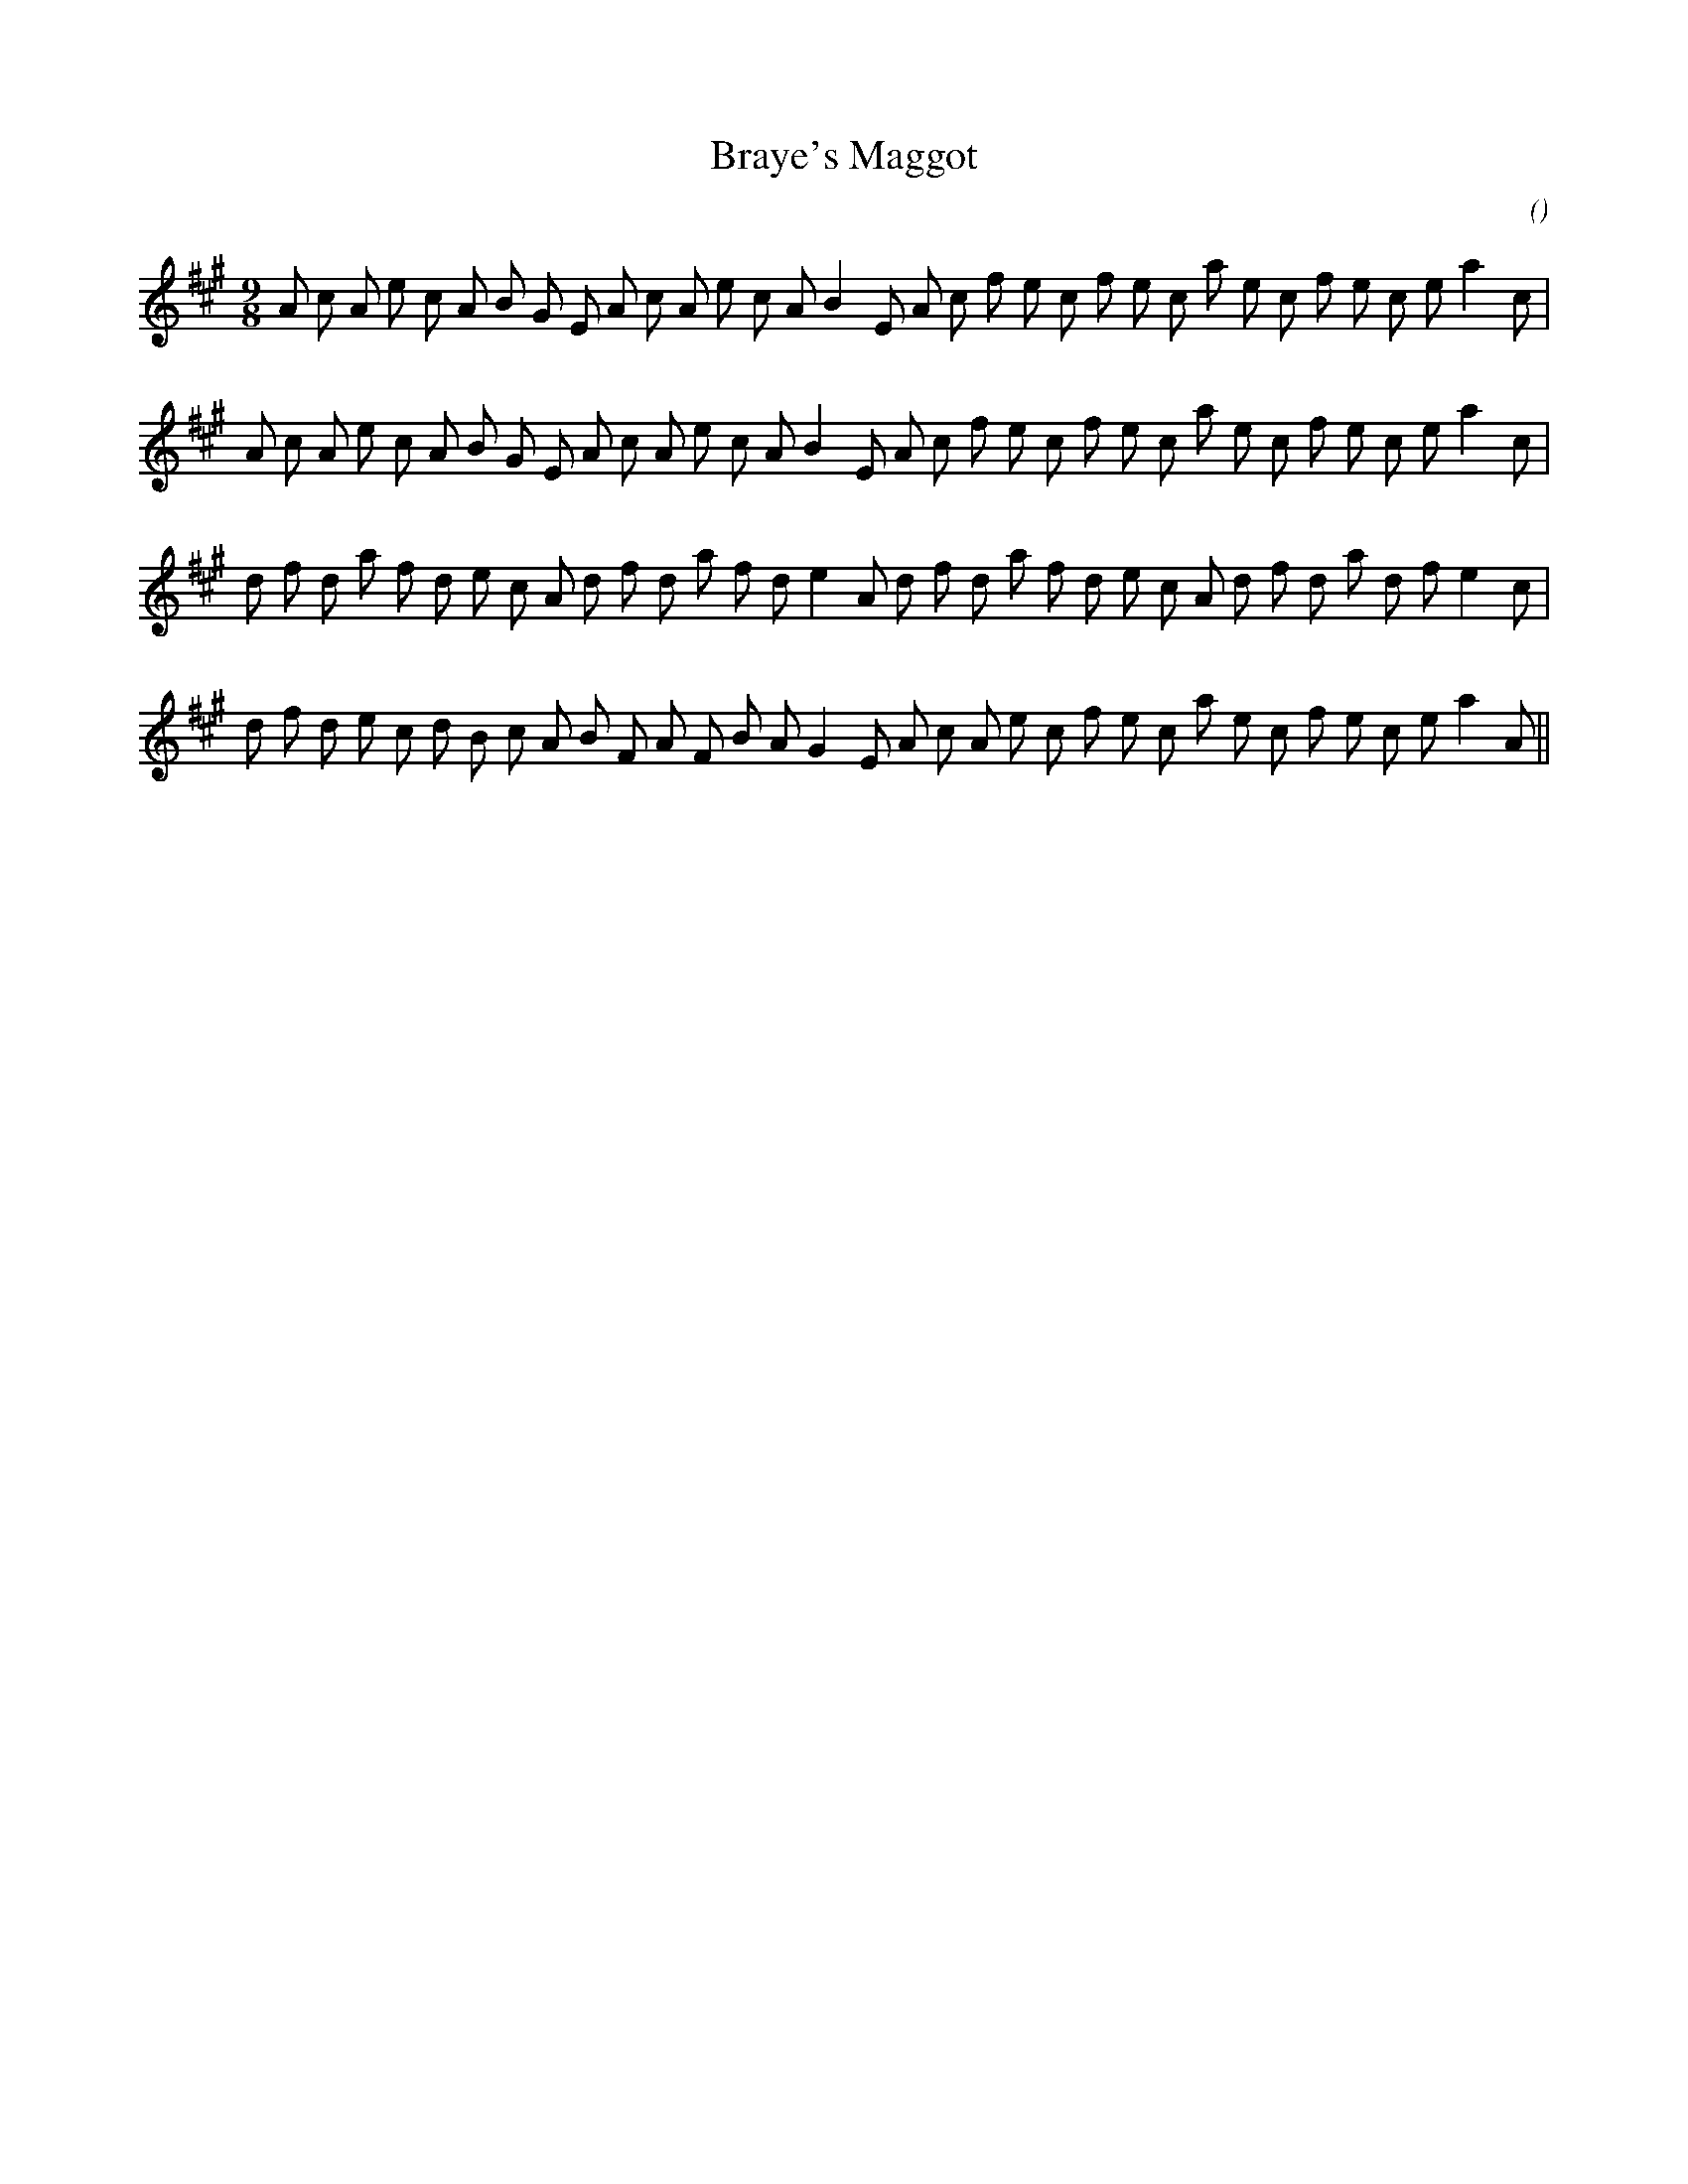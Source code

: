 X:1
T: Braye's Maggot
N:
C:
S:
A:
O:
R:
M:9/8
K:A
I:speed 150
%W: A
% voice 1 (1 lines, 34 notes)
K:A
M:9/8
L:1/16
A2 c2 A2 e2 c2 A2 B2 G2 E2 A2 c2 A2 e2 c2 A2 B4 E2 A2 c2 f2 e2 c2 f2 e2 c2 a2 e2 c2 f2 e2 c2 e2 a4 c2 |
%W:
% voice 1 (1 lines, 34 notes)
A2 c2 A2 e2 c2 A2 B2 G2 E2 A2 c2 A2 e2 c2 A2 B4 E2 A2 c2 f2 e2 c2 f2 e2 c2 a2 e2 c2 f2 e2 c2 e2 a4 c2 |
%W: B
% voice 1 (1 lines, 34 notes)
d2 f2 d2 a2 f2 d2 e2 c2 A2 d2 f2 d2 a2 f2 d2 e4 A2 d2 f2 d2 a2 f2 d2 e2 c2 A2 d2 f2 d2 a2 d2 f2 e4 c2 |
%W:
% voice 1 (1 lines, 34 notes)
d2 f2 d2 e2 c2 d2 B2 c2 A2 B2 F2 A2 F2 B2 A2 G4 E2 A2 c2 A2 e2 c2 f2 e2 c2 a2 e2 c2 f2 e2 c2 e2 a4 A2 ||

